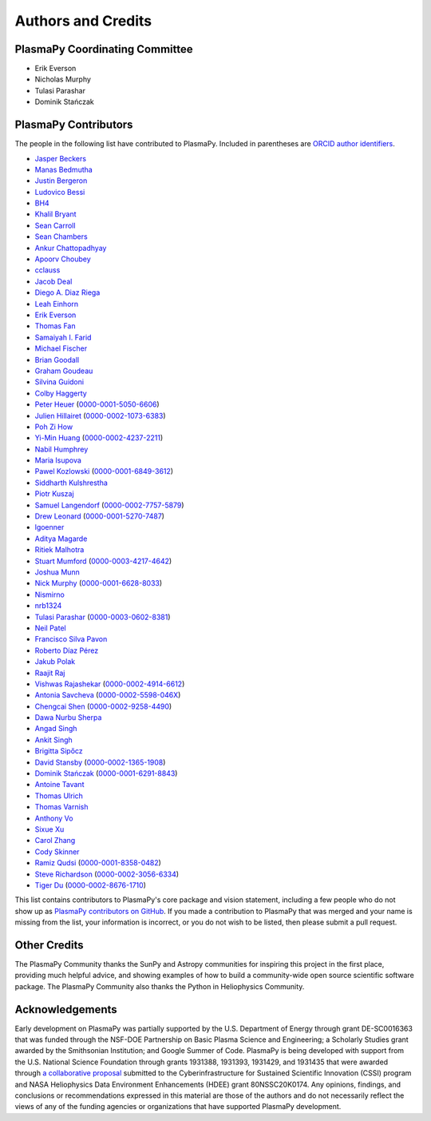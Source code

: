 *******************
Authors and Credits
*******************

PlasmaPy Coordinating Committee
===============================

* Erik Everson
* Nicholas Murphy
* Tulasi Parashar
* Dominik Stańczak

PlasmaPy Contributors
=====================

.. This list contains contributors to the core package as well as to the
   vision statement when it was originally hosted on Google Docs.  Some
   of the people who made commits do not show up as contributors on the
   GitHub page, so it is important to check the git log as well to make
   sure we are not missing anyone.

The people in the following list have contributed to PlasmaPy.  Included
in parentheses are `ORCID author identifiers <https://orcid.org>`__.

* `Jasper Beckers <https://github.com/jasperbeckers>`__
* `Manas Bedmutha <https://github.com/manasbedmutha98>`__
* `Justin Bergeron <https://github.com/Justin-Bergeron>`__
* `Ludovico Bessi <https://github.com/ludoro>`__
* `BH4 <https://github.com/BH4>`__
* `Khalil Bryant <https://github.com/KhalilBryant>`__
* `Sean Carroll <https://github.com/seanwilliamcarroll>`__
* `Sean Chambers <https://github.com/schambers>`__
* `Ankur Chattopadhyay <https://github.com/chttrjeankr>`__
* `Apoorv Choubey <https://github.com/apooravc>`__
* `cclauss <https://github.com/cclauss>`__
* `Jacob Deal <https://github.com/Jac0bDeal>`__
* `Diego A. Diaz Riega <https://github.com/diego7319>`__
* `Leah Einhorn <https://github.com/leahein>`__
* `Erik Everson <https://github.com/rocco8773>`__
* `Thomas Fan <https://github.com/thomasjpfan>`__
* `Samaiyah I. Farid <https://github.com/samaiyahfarid>`__
* `Michael Fischer <https://github.com/mj-fischer>`__
* `Brian Goodall <https://github.com/goodab>`__
* `Graham Goudeau <https://github.com/GrahamGoudeau>`__
* `Silvina Guidoni <https://www.american.edu/cas/faculty/guidoni.cfm>`__
* `Colby Haggerty <https://github.com/colbych>`__
* `Peter Heuer <https://github.com/pheuer>`__ (`0000-0001-5050-6606 <https://orcid.org/0000-0001-5050-6606>`__)
* `Julien Hillairet <https://github.com/jhillairet>`__ (`0000-0002-1073-6383 <https://orcid.org/0000-0002-1073-6383>`__)
* `Poh Zi How <https://github.com/pohzipohzi>`__
* `Yi-Min Huang <https://github.com/yopology>`__ (`0000-0002-4237-2211 <https://orcid.org/0000-0002-4237-2211>`__)
* `Nabil Humphrey <https://github.com/NabilHumphrey>`__
* `Maria Isupova <https://github.com/misupova>`__
* `Pawel Kozlowski <https://github.com/lemmatum>`__ (`0000-0001-6849-3612 <https://orcid.org/0000-0001-6849-3612>`__)
* `Siddharth Kulshrestha <https://github.com/siddharth185>`__
* `Piotr Kuszaj <https://github.com/kuszaj>`__
* `Samuel Langendorf <https://github.com/samurai688>`__ (`0000-0002-7757-5879 <https://orcid.org/0000-0002-7757-5879>`__)
* `Drew Leonard <https://github.com/SolarDrew>`__ (`0000-0001-5270-7487 <https://orcid.org/0000-0001-5270-7487>`__)
* `lgoenner <https://github.com/lgoenner>`__
* `Aditya Magarde <https://github.com/adityamagarde>`__
* `Ritiek Malhotra <https://github.com/ritiek>`__
* `Stuart Mumford <https://github.com/Cadair>`__ (`0000-0003-4217-4642 <https://orcid.org/0000-0003-4217-4642>`__)
* `Joshua Munn <https://github.com/jams2>`__
* `Nick Murphy <https://github.com/namurphy>`__ (`0000-0001-6628-8033 <https://orcid.org/0000-0001-6628-8033>`__)
* `Nismirno <https://github.com/Nismirno>`__
* `nrb1324 <https://github.com/nrb1324>`__
* `Tulasi Parashar <https://github.com/tulasinandan>`__ (`0000-0003-0602-8381 <https://orcid.org/0000-0003-0602-8381>`__)
* `Neil Patel <https://github.com/ministrike3>`__
* `Francisco Silva Pavon <https://github.com/fsilvapavon>`__
* `Roberto Díaz Pérez <https://github.com/RobertTnf>`__
* `Jakub Polak <https://github.com/Ishinomori>`__
* `Raajit Raj <https://github.com/raajitr>`__
* `Vishwas Rajashekar <https://github.com/DarkAEther>`__ (`0000-0002-4914-6612 <https://orcid.org/0000-0002-4914-6612>`__)
* `Antonia Savcheva <https://github.com/savcheva>`__ (`0000-0002-5598-046X <https://orcid.org/0000-0002-5598-046X>`__)
* `Chengcai Shen <https://github.com/ionizationcalc>`__ (`0000-0002-9258-4490 <https://orcid.org/0000-0002-9258-4490>`__)
* `Dawa Nurbu Sherpa <https://github.com/nurbu5>`__
* `Angad Singh <https://github.com/singha95>`__
* `Ankit Singh <https://github.com/Griffintaur>`__
* `Brigitta Sipőcz <http://github.com/bsipocz>`__
* `David Stansby <https://github.com/dstansby>`__ (`0000-0002-1365-1908 <https://orcid.org/0000-0002-1365-1908>`__)
* `Dominik Stańczak <https://github.com/StanczakDominik>`__ (`0000-0001-6291-8843 <https://orcid.org/0000-0001-6291-8843>`__)
* `Antoine Tavant <https://github.com/antoinelpp>`__
* `Thomas Ulrich <https://github.com/Elfhelm>`__
* `Thomas Varnish <https://github.com/tvarnish>`__
* `Anthony Vo <https://github.com/anthony-vo>`__
* `Sixue Xu <https://github.com/hzxusx>`__
* `Carol Zhang <https://github.com/carolyz>`__
* `Cody Skinner <https://github.com/wskinner74>`__
* `Ramiz Qudsi <https://github.com/ahmadryan>`__ (`0000-0001-8358-0482 <https://orcid.org/0000-0001-8358-0482>`__)
* `Steve Richardson <https://github.com/arichar6>`__ (`0000-0002-3056-6334 <https://orcid.org/0000-0002-3056-6334>`__)
* `Tiger Du <https://github.com/Tiger-Du>`__ (`0000-0002-8676-1710 <https://orcid.org/0000-0002-8676-1710>`__)

This list contains contributors to PlasmaPy's core package and vision
statement, including a few people who do not show up as `PlasmaPy
contributors on GitHub
<https://github.com/PlasmaPy/PlasmaPy/graphs/contributors>`__.  If you made
a contribution to PlasmaPy that was merged and your name is missing from the
list, your information is incorrect, or you do not wish to be listed, then
please submit a pull request.

Other Credits
=============

The PlasmaPy Community thanks the SunPy and Astropy communities for
inspiring this project in the first place, providing much helpful
advice, and showing examples of how to build a community-wide open
source scientific software package.  The PlasmaPy Community also thanks
the Python in Heliophysics Community.

Acknowledgements
================

Early development on PlasmaPy was partially supported by the U.S.
Department of Energy through grant DE-SC0016363 that was funded
through the NSF-DOE Partnership on Basic Plasma Science and
Engineering; a Scholarly Studies grant awarded by the Smithsonian
Institution; and Google Summer of Code.  PlasmaPy is being developed
with support from the U.S. National Science Foundation through
grants 1931388, 1931393, 1931429, and 1931435 that were awarded
through `a collaborative proposal
<http://doi.org/10.5281/zenodo.3406803>`__ submitted to the
Cyberinfrastructure for Sustained Scientific Innovation (CSSI) program and
NASA Heliophysics Data Environment Enhancements (HDEE) grant 80NSSC20K0174.
Any opinions, findings, and conclusions or recommendations expressed
in this material are those of the authors and do not necessarily
reflect the views of any of the funding agencies or organizations that
have supported PlasmaPy development.
